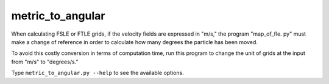 metric_to_angular
=================

When calculating FSLE or FTLE grids, if the velocity fields are expressed in
"m/s," the program "map_of_fle. py" must make a change of reference in order
to calculate how many degrees the particle has been moved.

To avoid this costly conversion in terms of computation time, run this program
to change the unit of grids at the input from "m/s" to "degrees/s.”

Type ``metric_to_angular.py --help`` to see the available options.
